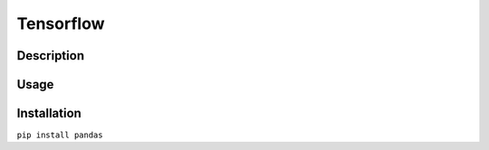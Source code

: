 Tensorflow
==================

Description
------------

Usage
------


Installation
--------------
``pip install pandas``